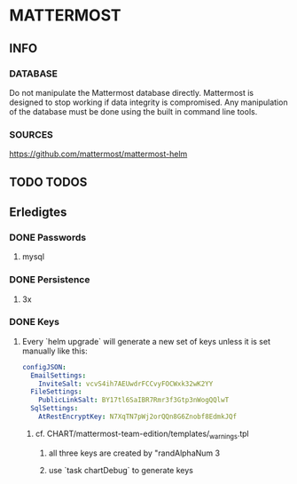 * MATTERMOST
** INFO
*** DATABASE
    Do not manipulate the Mattermost database directly.
    Mattermost is designed to stop working if data integrity is compromised.
    Any manipulation of the database must be done using the built in command line tools.
*** SOURCES
    https://github.com/mattermost/mattermost-helm
** TODO TODOS
** Erledigtes
*** DONE Passwords
**** mysql
*** DONE Persistence
**** 3x
*** DONE Keys
**** Every `helm upgrade` will generate a new set of keys unless it is set manually like this:
     #+begin_src yaml
     configJSON:
       EmailSettings:
         InviteSalt: vcvS4ih7AEUwdrFCCvyFOCWxk32wK2YY
       FileSettings:
         PublicLinkSalt: BY17tl6SaIBR7Rmr3f3Gtp3nWogQQlwT
       SqlSettings:
         AtRestEncryptKey: N7XqTN7pWj2orQQn8G6Znobf8EdmkJQf
     #+end_src
***** cf. CHART/mattermost-team-edition/templates/_warnings.tpl
****** all three keys are created by "randAlphaNum 3
****** use `task chartDebug` to generate keys
